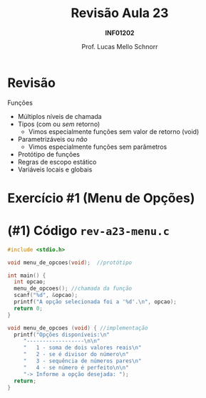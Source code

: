 # -*- coding: utf-8 -*-
# -*- mode: org -*-
#+startup: beamer overview indent
#+LANGUAGE: pt-br
#+TAGS: noexport(n)
#+EXPORT_EXCLUDE_TAGS: noexport
#+EXPORT_SELECT_TAGS: export

#+Title: Revisão Aula 23
#+Subtitle: *INF01202*
#+Author: Prof. Lucas Mello Schnorr
#+Date: \copyleft

#+LaTeX_CLASS: beamer
#+LaTeX_CLASS_OPTIONS: [xcolor=dvipsnames]
#+OPTIONS:   H:1 num:t toc:nil \n:nil @:t ::t |:t ^:t -:t f:t *:t <:t
#+LATEX_HEADER: \input{org-babel.tex}
#+LATEX_HEADER: \usepackage{amsmath}
#+LATEX_HEADER: \usepackage{systeme}

* Configuração                                                     :noexport:

#+BEGIN_SRC emacs-lisp
(setq org-latex-listings 'minted
      org-latex-packages-alist '(("" "minted"))
      org-latex-pdf-process
      '("pdflatex -shell-escape -interaction nonstopmode -output-directory %o %f"
        "pdflatex -shell-escape -interaction nonstopmode -output-directory %o %f"))
(setq org-latex-minted-options
       '(("frame" "lines")
         ("fontsize" "\\scriptsize")))
#+END_SRC

#+RESULTS:
| frame    | lines       |
| fontsize | \scriptsize |

* Revisão

Funções
- Múltiplos níveis de chamada
- Tipos (com ou /sem/ retorno)
  - Vimos especialmente funções sem valor de retorno (void)
- Parametrizáveis ou /não/
  - Vimos especialmente funções sem parâmetros
- Protótipo de funções
- Regras de escopo estático
- Variáveis locais e globais

* Exercício #1 (Menu de Opções)

#+latex: \cortesia{../../../Algoritmos/Mara/Teoricas/Aula16-Subprogramacao_slide_30.pdf}{Prof. Mara Abel}

* (#1) Código ~rev-a23-menu.c~

#+BEGIN_SRC C :tangle e/rev-a23-menu.c
#include <stdio.h>

void menu_de_opcoes(void);  //protótipo

int main() {
  int opcao;
  menu_de_opcoes(); //chamada da função
  scanf("%d", &opcao);
  printf("A opção selecionada foi a '%d'.\n", opcao);
  return 0;
}

void menu_de_opcoes (void) { //implementação
  printf("Opções disponíveis:\n"
	 "------------------\n\n"
	 "   1 - soma de dois valores reais\n"
	 "   2 - se é divisor do número\n"
	 "   3 - sequência de números pares\n"
	 "   4 - se número é perfeito\n\n"
	 "-> Informe a opção desejada: ");
  return;
}

#+END_SRC
